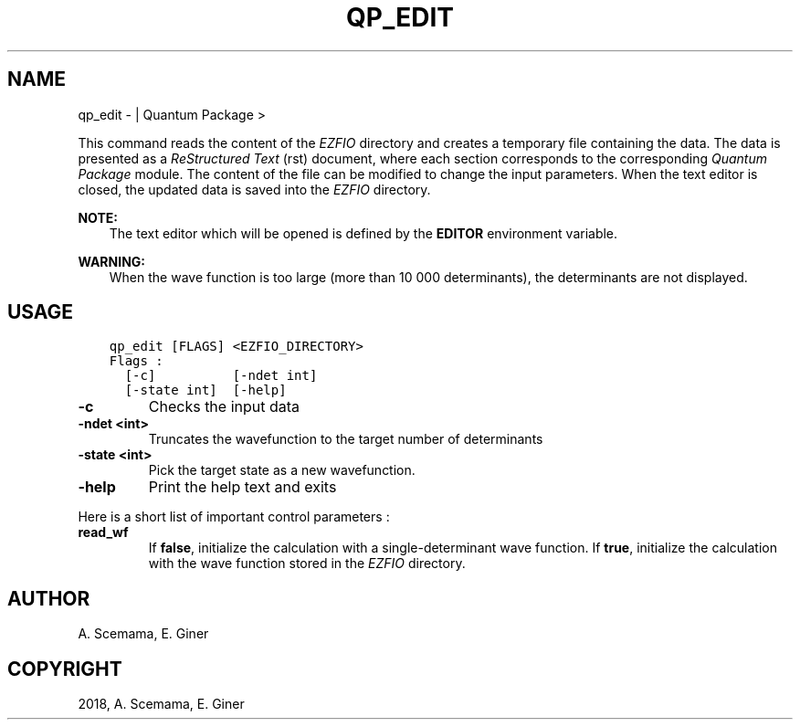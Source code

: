 .\" Man page generated from reStructuredText.
.
.TH "QP_EDIT" "1" "Jan 14, 2019" "2.0" "Quantum Package"
.SH NAME
qp_edit \-  | Quantum Package >
.
.nr rst2man-indent-level 0
.
.de1 rstReportMargin
\\$1 \\n[an-margin]
level \\n[rst2man-indent-level]
level margin: \\n[rst2man-indent\\n[rst2man-indent-level]]
-
\\n[rst2man-indent0]
\\n[rst2man-indent1]
\\n[rst2man-indent2]
..
.de1 INDENT
.\" .rstReportMargin pre:
. RS \\$1
. nr rst2man-indent\\n[rst2man-indent-level] \\n[an-margin]
. nr rst2man-indent-level +1
.\" .rstReportMargin post:
..
.de UNINDENT
. RE
.\" indent \\n[an-margin]
.\" old: \\n[rst2man-indent\\n[rst2man-indent-level]]
.nr rst2man-indent-level -1
.\" new: \\n[rst2man-indent\\n[rst2man-indent-level]]
.in \\n[rst2man-indent\\n[rst2man-indent-level]]u
..
.sp
This command reads the content of the \fI\%EZFIO\fP directory and creates a temporary
file containing the data. The data is presented as a \fIReStructured Text\fP (rst)
document, where each section corresponds to the corresponding \fIQuantum Package\fP module.
The content of the file can be modified to change the input parameters. When
the text editor is closed, the updated data is saved into the \fI\%EZFIO\fP directory.
.sp
\fBNOTE:\fP
.INDENT 0.0
.INDENT 3.5
The text editor which will be opened is defined by the \fBEDITOR\fP
environment variable.
.UNINDENT
.UNINDENT
.sp
\fBWARNING:\fP
.INDENT 0.0
.INDENT 3.5
When the wave function is too large (more than 10 000 determinants), the
determinants are not displayed.
.UNINDENT
.UNINDENT
.SH USAGE
.INDENT 0.0
.INDENT 3.5
.sp
.nf
.ft C
qp_edit [FLAGS] <EZFIO_DIRECTORY>
Flags :
  [\-c]          [\-ndet int]
  [\-state int]  [\-help]
.ft P
.fi
.UNINDENT
.UNINDENT
.INDENT 0.0
.TP
.B \-c
Checks the input data
.UNINDENT
.INDENT 0.0
.TP
.B \-ndet <int>
Truncates the wavefunction to the target number of determinants
.UNINDENT
.INDENT 0.0
.TP
.B \-state <int>
Pick the target state as a new wavefunction.
.UNINDENT
.INDENT 0.0
.TP
.B \-help
Print the help text and exits
.UNINDENT
.sp
Here is a short list of important control parameters :
.INDENT 0.0
.TP
.B read_wf
If \fBfalse\fP, initialize the calculation with a single\-determinant wave
function. If \fBtrue\fP, initialize the calculation with the wave function stored
in the \fI\%EZFIO\fP directory.
.UNINDENT
.SH AUTHOR
A. Scemama, E. Giner
.SH COPYRIGHT
2018, A. Scemama, E. Giner
.\" Generated by docutils manpage writer.
.
